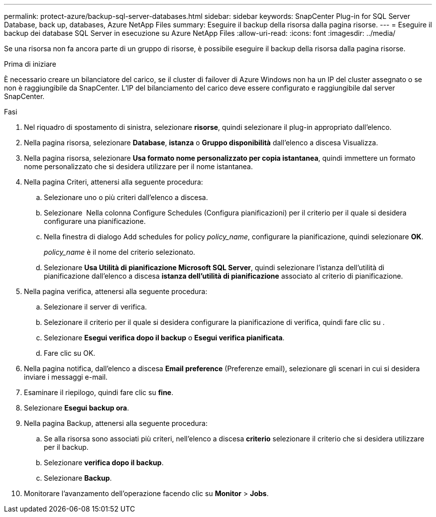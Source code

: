 ---
permalink: protect-azure/backup-sql-server-databases.html 
sidebar: sidebar 
keywords: SnapCenter Plug-in for SQL Server Database, back up, databases, Azure NetApp Files 
summary: Eseguire il backup della risorsa dalla pagina risorse. 
---
= Eseguire il backup dei database SQL Server in esecuzione su Azure NetApp Files
:allow-uri-read: 
:icons: font
:imagesdir: ../media/


[role="lead"]
Se una risorsa non fa ancora parte di un gruppo di risorse, è possibile eseguire il backup della risorsa dalla pagina risorse.

.Prima di iniziare
È necessario creare un bilanciatore del carico, se il cluster di failover di Azure Windows non ha un IP del cluster assegnato o se non è raggiungibile da SnapCenter. L'IP del bilanciamento del carico deve essere configurato e raggiungibile dal server SnapCenter.

.Fasi
. Nel riquadro di spostamento di sinistra, selezionare *risorse*, quindi selezionare il plug-in appropriato dall'elenco.
. Nella pagina risorsa, selezionare *Database*, *istanza* o *Gruppo disponibilità* dall'elenco a discesa Visualizza.
. Nella pagina risorsa, selezionare *Usa formato nome personalizzato per copia istantanea*, quindi immettere un formato nome personalizzato che si desidera utilizzare per il nome istantanea.
. Nella pagina Criteri, attenersi alla seguente procedura:
+
.. Selezionare uno o più criteri dall'elenco a discesa.
.. Selezionare *image:../media/add_policy_from_resourcegroup.gif[""]* Nella colonna Configure Schedules (Configura pianificazioni) per il criterio per il quale si desidera configurare una pianificazione.
.. Nella finestra di dialogo Add schedules for policy _policy_name_, configurare la pianificazione, quindi selezionare *OK*.
+
_policy_name_ è il nome del criterio selezionato.

.. Selezionare *Usa Utilità di pianificazione Microsoft SQL Server*, quindi selezionare l'istanza dell'utilità di pianificazione dall'elenco a discesa *istanza dell'utilità di pianificazione* associato al criterio di pianificazione.


. Nella pagina verifica, attenersi alla seguente procedura:
+
.. Selezionare il server di verifica.
.. Selezionare il criterio per il quale si desidera configurare la pianificazione di verifica, quindi fare clic su *image:../media/add_policy_from_resourcegroup.gif[""]*.
.. Selezionare *Esegui verifica dopo il backup* o *Esegui verifica pianificata*.
.. Fare clic su OK.


. Nella pagina notifica, dall'elenco a discesa *Email preference* (Preferenze email), selezionare gli scenari in cui si desidera inviare i messaggi e-mail.
. Esaminare il riepilogo, quindi fare clic su *fine*.
. Selezionare *Esegui backup ora*.
. Nella pagina Backup, attenersi alla seguente procedura:
+
.. Se alla risorsa sono associati più criteri, nell'elenco a discesa *criterio* selezionare il criterio che si desidera utilizzare per il backup.
.. Selezionare *verifica dopo il backup*.
.. Selezionare *Backup*.


. Monitorare l'avanzamento dell'operazione facendo clic su *Monitor* > *Jobs*.

